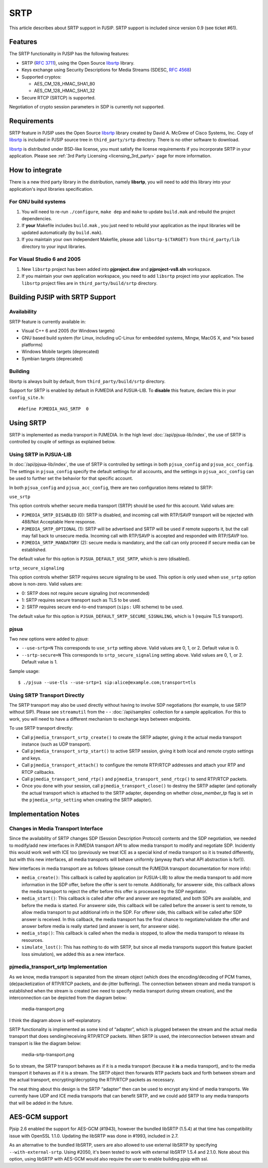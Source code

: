 SRTP
=====================

This article describes about SRTP support in PJSIP. SRTP support is
included since version 0.9 (see ticket #61).


Features
--------

The SRTP functionality in PJSIP has the following features: 

- SRTP (`RFC 3711 <http://www.ietf.org/rfc/rfc3711.txt>`__), using the Open Source
  `libsrtp <http://sourceforge.net/projects/srtp/>`__ library. 
- Keys exchange using Security Descriptions for Media Streams (SDESC, `RFC
  4568 <http://www.ietf.org/rfc/rfc4568.txt>`__) 
- Supported cryptos:

  - AES_CM_128_HMAC_SHA1_80 
  - AES_CM_128_HMAC_SHA1_32 
- Secure RTCP (SRTCP) is supported.

Negotiation of crypto session parameters in SDP is currently not
supported.


Requirements
------------

SRTP feature in PJSIP uses the Open Source `libsrtp <http://sourceforge.net/projects/srtp/>`__ 
library created by David A. McGrew of Cisco Systems, Inc. Copy of
`libsrtp <http://sourceforge.net/projects/srtp/>`__ is included in PJSIP
source tree in ``third_party/srtp`` directory. There is no other
software to download.

`libsrtp <http://sourceforge.net/projects/srtp/>`__ is distributed under
BSD-like license, you must satisfy the license requirements if you
incorporate SRTP in your application. Please see :ref:`3rd Party Licensing <licensing_3rd_party>` 
page for more information.



How to integrate
-----------------

There is a new third party library in the distribution, namely
**libsrtp**, you will need to add this library into your
application's input libraries specification.

For GNU build systems
~~~~~~~~~~~~~~~~~~~~~~~~~~~~

#. You will need to re-run ``./configure``, ``make dep`` and ``make`` to update ``build.mak`` 
   and rebuild the project dependencies. 
#. If **your** Makefile includes ``build.mak`` , you just need to 
   rebuild your application as the input libraries will be updated automatically (by ``build.mak``). 
#. If you maintain your own independent Makefile, please add ``libsrtp-$(TARGET)``
   from ``third_party/lib`` directory to your input libraries.


For Visual Studio 6 and 2005
~~~~~~~~~~~~~~~~~~~~~~~~~~~~~~~~~~
#. New ``libsrtp`` project has been
   added into **pjproject.dsw** and **pjproject-vs8.sln** workspace. 
#. If you maintain your own application workspace, you need to add ``libsrtp``
   project into your application. The ``libsrtp`` project files are in
   ``third_party/build/srtp`` directory.



Building PJSIP with SRTP Support
--------------------------------

Availability
~~~~~~~~~~~~

SRTP feature is currently available in: 

- Visual C++ 6 and 2005 (for Windows targets) 
- GNU based build system (for Linux, including uC-Linux for embedded systems, Mingw, 
  MacOS X, and \*nix based platforms) 
- Windows Mobile targets (deprecated)
- Symbian targets (deprecated)


Building
~~~~~~~~

libsrtp is always built by default, from ``third_party/build/srtp``
directory.

Support for SRTP is enabled by default in PJMEDIA and PJSUA-LIB. To
**disable** this feature, declare this in your ``config_site.h``:

::

   #define PJMEDIA_HAS_SRTP  0



Using SRTP
----------

SRTP is implemented as media transport in PJMEDIA. In the high level
:doc:`/api/pjsua-lib/index`, the
use of SRTP is controlled by couple of settings as explained below.

Using SRTP in PJSUA-LIB
~~~~~~~~~~~~~~~~~~~~~~~

In :doc:`/api/pjsua-lib/index`, the use of SRTP is controlled by settings in 
both ``pjsua_config`` and ``pjsua_acc_config``. The settings in
``pjsua_config`` specify the default settings for all accounts, and the settings in
``pjsua_acc_config`` can be used to further set the behavior for that specific account.

In both ``pjsua_config`` and ``pjsua_acc_config``, there are two
configuration items related to SRTP:

``use_srtp``

This option controls whether secure media transport
(SRTP) should be used for this account. Valid values are: 

- ``PJMEDIA_SRTP_DISABLED`` (0): SRTP is disabled, and incoming call with
  RTP/SAVP transport will be rejected with 488/Not Acceptable Here
  response. 
- ``PJMEDIA_SRTP_OPTIONAL`` (1): SRTP will be advertised and
  SRTP will be used if remote supports it, but the call may fall back to
  unsecure media. Incoming call with RTP/SAVP is accepted and responded
  with RTP/SAVP too. 
- ``PJMEDIA_SRTP_MANDATORY`` (2): secure media is
  mandatory, and the call can only proceed if secure media can be
  established. 
     
The default value for this option is ``PJSUA_DEFAULT_USE_SRTP``, which is zero (disabled).

``srtp_secure_signaling``

This option controls whether SRTP
requires secure signaling to be used. This option is only used when
``use_srtp`` option above is non-zero. Valid values are: 

- 0: SRTP does not require secure signaling (not recommended) 
- 1: SRTP requires secure transport such as TLS to be used. 
- 2: SRTP requires secure end-to-end transport (``sips:`` URI scheme) to be used. 

The default value for this option is ``PJSUA_DEFAULT_SRTP_SECURE_SIGNALING``, 
which is 1 (require TLS transport).

pjsua
~~~~~

Two new options were added to *pjsua*:

- ``--use-srtp=N`` This corresponds to ``use_srtp`` setting above.
  Valid values are 0, 1, or 2. Default value is 0.
- ``--srtp-secure=N`` This corresponds to ``srtp_secure_signaling``
  setting above. Valid values are 0, 1, or 2. Default value is 1.

Sample usage:

::

    $ ./pjsua --use-tls --use-srtp=1 sip:alice@example.com;transport=tls


Using SRTP Transport Directly
~~~~~~~~~~~~~~~~~~~~~~~~~~~~~

The SRTP transport may also be used directly without having to involve
SDP negotiations (for example, to use SRTP without SIP). Please see
``streamutil`` from the - - :doc:`/api/samples` collection for a sample application. 
For this to work, you will need to have a different mechanism to exchange keys between
endpoints.

To use SRTP transport directly: 

- Call ``pjmedia_transport_srtp_create()``  to create the SRTP adapter, giving it the actual media transport
  instance (such as UDP transport). 
- Call ``pjmedia_transport_srtp_start()`` to active SRTP session, giving it both local and remote crypto settings
  and keys. 
- Call ``pjmedia_transport_attach()`` to configure the remote RTP/RTCP addresses and attach your RTP and RTCP
  callbacks. 
- Call ``pjmedia_transport_send_rtp()`` and  ``pjmedia_transport_send_rtcp()``
  to send RTP/RTCP packets. 
- Once you done with your session, call ``pjmedia_transport_close()``
  to destroy the SRTP adapter (and optionally the actual transport which
  is attached to the SRTP adapter, depending on whether *close_member_tp*
  flag is set in the ``pjmedia_srtp_setting`` when creating the SRTP adapter).



Implementation Notes
--------------------

Changes in Media Transport Interface
~~~~~~~~~~~~~~~~~~~~~~~~~~~~~~~~~~~~~~~~~~~~~~~~~~~~~~~~

Since the availability of SRTP changes SDP (Session Description
Protocol) contents and the SDP negotiation, we needed to modify/add new
interfaces in PJMEDIA transport API to allow media transport to modify
and negotiate SDP. Incidently this would work well with ICE too
(previously we treat ICE as a special kind of media transport so it is
treated differently, but with this new interfaces, all media transports
will behave uniformly (anyway that’s what API abstraction is for!)).

New interfaces in media transport are as follows (please consult the
PJMEDIA transport documentation for more info):

- ``media_create()``:
  This callback is called by application (or PJSUA-LIB) to allow the media
  transport to add more information in the SDP offer, before the offer is
  sent to remote. Additionally, for answerer side, this callback allows
  the media transport to reject the offer before this offer is processed
  by the SDP negotiator.

- ``media_start()``: 
  This callback is called after offer and answer are negotiated, and both
  SDPs are available, and before the media is started. For answerer side,
  this callback will be called before the answer is sent to remote, to
  allow media transport to put additional info in the SDP. For offerer
  side, this callback will be called after SDP answer is received. In this
  callback, the media transport has the final chance to negotiate/validate
  the offer and answer before media is really started (and answer is sent,
  for answerer side).

- ``media_stop()``:
  This callback is called when the media is stopped, to allow the media
  transport to release its resources.

- ``simulate_lost()``:
  This has nothing to do with SRTP, but since all media transports support
  this feature (packet loss simulation), we added this as a new interface.


pjmedia_transport_srtp Implementation
~~~~~~~~~~~~~~~~~~~~~~~~~~~~~~~~~~~~~

As we know, media transport is separated from the stream object (which
does the encoding/decoding of PCM frames, (de)packetization of RTP/RTCP
packets, and de-jitter buffering). The connection between stream and
media transport is established when the stream is created (we need to
specify media transport during stream creation), and the interconnection
can be depicted from the diagram below:

.. figure:: media-transport.png
   :alt: media-transport.png

   media-transport.png

I think the diagram above is self-explanatory.

SRTP functionality is implemented as some kind of “adapter”, which is
plugged between the stream and the actual media transport that does
sending/receiving RTP/RTCP packets. When SRTP is used, the
interconnection between stream and transport is like the diagram below:

.. figure:: media-srtp-transport.png
   :alt: media-srtp-transport.png

   media-srtp-transport.png

So to stream, the SRTP transport behaves as if it is a media transport
(because it **is** a media transport), and to the media transport it
behaves as if it is a stream. The SRTP object then forwards RTP packets
back and forth between stream and the actual transport,
encrypting/decrypting the RTP/RTCP packets as necessary.

The neat thing about this design is the SRTP “adapter” then can be used
to encrypt any kind of media transports. We currently have UDP and ICE
media transports that can benefit SRTP, and we could add SRTP to any
media transports that will be added in the future.

AES-GCM support
-----------------

Pjsip 2.6 enabled the support for AES-GCM (#1943), however the bundled
libSRTP (1.5.4) at that time has compatibility issue with OpenSSL 1.1.0.
Updating the libSRTP was done in #1993, included in 2.7.

As an alternative to the bundled libSRTP, users are also allowed to use
external libSRTP by specifying ``--with-external-srtp``. Using #2050,
it's been tested to work with external libSRTP 1.5.4 and 2.1.0. Note
about this option, using libSRTP with AES-GCM would also require the
user to enable building pjsip with ssl.
